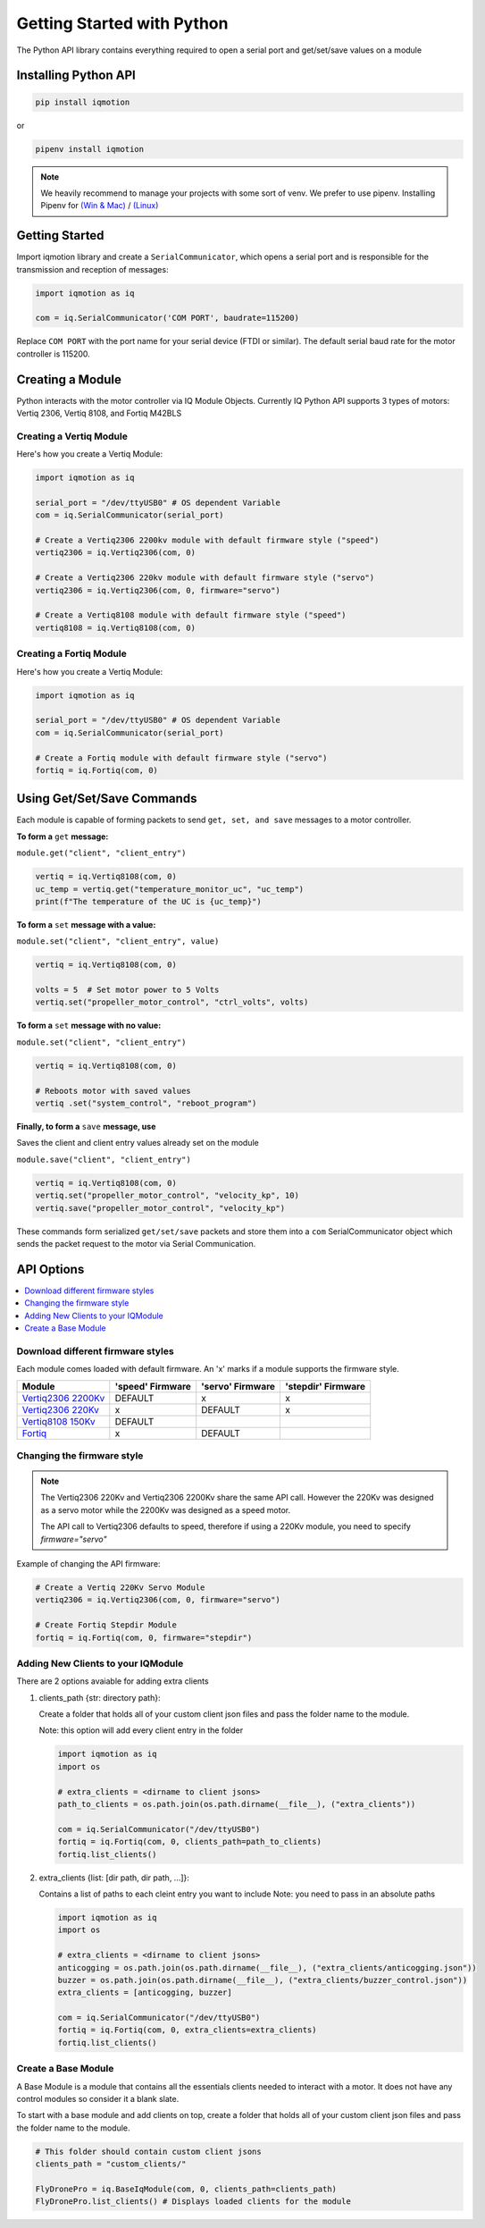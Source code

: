 ***************************
Getting Started with Python
***************************

The Python API library contains everything required to open a serial port and get/set/save values on a module 

Installing Python API
=====================

.. code-block:: shell
    
    pip install iqmotion

or

.. code-block:: shell
    
    pipenv install iqmotion


.. note::
    We heavily recommend to manage your projects with some sort of venv.
    We prefer to use pipenv. 
    Installing Pipenv for `(Win & Mac) <https://medium.com/@mahmudahsan/how-to-use-python-pipenv-in-mac-and-windows-1c6dc87b403e>`_ / `(Linux) <https://github.com/pypa/pipenv>`_


Getting Started
===============

Import iqmotion library and create a ``SerialCommunicator``, which opens 
a serial port and is responsible for the transmission and reception of messages:  

.. code-block:: python
    
    import iqmotion as iq

    com = iq.SerialCommunicator('COM PORT', baudrate=115200)


Replace ``COM PORT`` with the port name for your serial device (FTDI or similar).
The default serial baud rate for the motor controller is 115200.

Creating a Module
=================

Python interacts with the motor controller via IQ Module Objects. Currently IQ Python API 
supports 3 types of motors: Vertiq 2306, Vertiq 8108, and Fortiq M42BLS

Creating a Vertiq Module
------------------------

Here's how you create a Vertiq Module:  

.. code-block:: python

    import iqmotion as iq

    serial_port = "/dev/ttyUSB0" # OS dependent Variable
    com = iq.SerialCommunicator(serial_port)

    # Create a Vertiq2306 2200kv module with default firmware style ("speed")
    vertiq2306 = iq.Vertiq2306(com, 0)

    # Create a Vertiq2306 220kv module with default firmware style ("servo")
    vertiq2306 = iq.Vertiq2306(com, 0, firmware="servo")

    # Create a Vertiq8108 module with default firmware style ("speed")
    vertiq8108 = iq.Vertiq8108(com, 0) 

Creating a Fortiq Module
------------------------

Here's how you create a Vertiq Module:  

.. code-block:: python

    import iqmotion as iq

    serial_port = "/dev/ttyUSB0" # OS dependent Variable
    com = iq.SerialCommunicator(serial_port)

    # Create a Fortiq module with default firmware style ("servo")
    fortiq = iq.Fortiq(com, 0)

Using Get/Set/Save Commands
===========================

Each module is capable of forming packets to send ``get, set, and save`` messages to a
motor controller. 

**To form a** ``get`` **message:**

``module.get("client", "client_entry")``

.. code-block:: python

    vertiq = iq.Vertiq8108(com, 0)
    uc_temp = vertiq.get("temperature_monitor_uc", "uc_temp")
    print(f"The temperature of the UC is {uc_temp}")


**To form a** ``set`` **message with a value:**

``module.set("client", "client_entry", value)``

.. code-block:: python

    vertiq = iq.Vertiq8108(com, 0)

    volts = 5  # Set motor power to 5 Volts 
    vertiq.set("propeller_motor_control", "ctrl_volts", volts)

**To form a** ``set`` **message with no value:**

``module.set("client", "client_entry")``

.. code-block:: python

    vertiq = iq.Vertiq8108(com, 0)

    # Reboots motor with saved values
    vertiq .set("system_control", "reboot_program")


**Finally, to form a** ``save`` **message, use**

Saves the client and client entry values already set on the module

``module.save("client", "client_entry")``

.. code-block:: python

    vertiq = iq.Vertiq8108(com, 0)
    vertiq.set("propeller_motor_control", "velocity_kp", 10)
    vertiq.save("propeller_motor_control", "velocity_kp")

These commands form serialized ``get/set/save`` packets and store them into a ``com`` SerialCommunicator
object which sends the packet request to the motor via Serial Communication.


API Options
===========

.. contents:: 
    :local:


Download different firmware styles
----------------------------------

.. _Vertiq2306 2200Kv: https://www.vertiq.co/23-06-module
.. _Vertiq2306 220Kv: https://www.vertiq.co/23-06-module
.. _Fortiq: https://www.vertiq.co/fortiq-bls42
.. _Vertiq8108 150Kv: https://www.vertiq.co/8108-module

Each module comes loaded with default firmware. An 'x' marks if a module supports the firmware style.

+----------------------+------------------+------------------+--------------------+
|        Module        | 'speed' Firmware | 'servo' Firmware | 'stepdir' Firmware |
+======================+==================+==================+====================+
| `Vertiq2306 2200Kv`_ |     DEFAULT      |       x          |       x            |
+----------------------+------------------+------------------+--------------------+
| `Vertiq2306 220Kv`_  |       x          |     DEFAULT      |       x            |
+----------------------+------------------+------------------+--------------------+
| `Vertiq8108 150Kv`_  |     DEFAULT      |                  |                    |
+----------------------+------------------+------------------+--------------------+
| `Fortiq`_            |       x          |     DEFAULT      |                    |
+----------------------+------------------+------------------+--------------------+

Changing the firmware style
---------------------------

.. note:: 
        The Vertiq2306 220Kv and Vertiq2306 2200Kv share the same API call. However the 220Kv was designed as a servo motor 
        while the 2200Kv was designed as a speed motor.
        
        The API call to Vertiq2306 defaults to speed, therefore if using a 220Kv module, you need to specify `firmware="servo"`

Example of changing the API firmware:

.. code-block:: python

    # Create a Vertiq 220Kv Servo Module
    vertiq2306 = iq.Vertiq2306(com, 0, firmware="servo") 

    # Create Fortiq Stepdir Module
    fortiq = iq.Fortiq(com, 0, firmware="stepdir") 


Adding New Clients to your IQModule
-----------------------------------

There are 2 options avaiable for adding extra clients

 
1.  clients_path {str: directory path}: 

    Create a folder that holds all of your custom client json 
    files and pass the folder name to the module.

    Note: this option will add every client entry in the folder

    .. code-block:: python

        import iqmotion as iq
        import os

        # extra_clients = <dirname to client jsons>
        path_to_clients = os.path.join(os.path.dirname(__file__), ("extra_clients"))

        com = iq.SerialCommunicator("/dev/ttyUSB0")
        fortiq = iq.Fortiq(com, 0, clients_path=path_to_clients)
        fortiq.list_clients()
        
    
2.  extra_clients {list: [dir path, dir path, ...]}:

    Contains a list of paths to each cleint entry you want to include
    Note: you need to pass in an absolute paths

    .. code-block:: python

        import iqmotion as iq
        import os

        # extra_clients = <dirname to client jsons>
        anticogging = os.path.join(os.path.dirname(__file__), ("extra_clients/anticogging.json"))
        buzzer = os.path.join(os.path.dirname(__file__), ("extra_clients/buzzer_control.json"))
        extra_clients = [anticogging, buzzer]

        com = iq.SerialCommunicator("/dev/ttyUSB0")
        fortiq = iq.Fortiq(com, 0, extra_clients=extra_clients)
        fortiq.list_clients()

Create a Base Module 
--------------------

A Base Module is a module that contains all the essentials 
clients needed to interact with a motor. It does not have any 
control modules so consider it a blank slate.

To start with a base module and add clients on top, 
create a folder that holds all of your custom client 
json files and pass the folder name to the module.

.. code-block:: python
    
    # This folder should contain custom client jsons
    clients_path = "custom_clients/"

    FlyDronePro = iq.BaseIqModule(com, 0, clients_path=clients_path)
    FlyDronePro.list_clients() # Displays loaded clients for the module